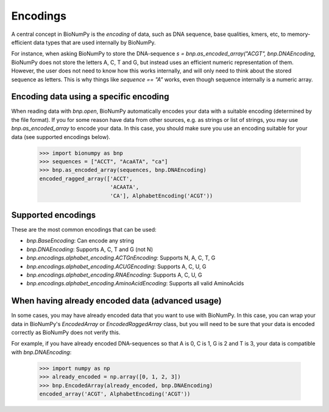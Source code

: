
Encodings
~~~~~~~~~
A central concept in BioNumPy is the *encoding* of data, such as DNA sequence, base qualities, kmers, etc, to memory-efficient data types that are used internally by BioNumPy.

For instance, when asking BioNumPy to store the DNA-sequence `s = bnp.as_encoded_array("ACGT", bnp.DNAEncoding`, BioNumPy does not store the letters A, C, T and G, but instead uses an efficient numeric representation of them. However, the user does not need to know how this works internally, and will only need to think about the stored sequence as letters. This is why things like `sequence == "A"` works, even though sequence internally is a numeric array.


Encoding data using a specific encoding
---------------------------------------
When reading data with `bnp.open`, BioNumPy automatically encodes your data with a suitable encoding (determined by the file format). If you for some reason have data from other sources, e.g. as strings or list of strings, you may use `bnp.as_encoded_array` to encode your data. In this case, you should make sure you use an encoding suitable for your data (see supported encodings below).

    >>> import bionumpy as bnp
    >>> sequences = ["ACCT", "AcaATA", "ca"]
    >>> bnp.as_encoded_array(sequences, bnp.DNAEncoding)
    encoded_ragged_array(['ACCT',
                          'ACAATA',
                          'CA'], AlphabetEncoding('ACGT'))

Supported encodings
---------------------
These are the most common encodings that can be used:

* `bnp.BaseEncoding`: Can encode any string
* `bnp.DNAEncoding`: Supports A, C, T and G (not N)
* `bnp.encodings.alphabet_encoding.ACTGnEncoding`: Supports N, A, C, T, G
* `bnp.encodings.alphabet_encoding.ACUGEncoding`: Supports A, C, U, G
* `bnp.encodings.alphabet_encoding.RNAEncoding`: Supports A, C, U, G
* `bnp.encodings.alphabet_encoding.AminoAcidEncoding`: Supports all valid AminoAcids


When having already encoded data (advanced usage)
--------------------------------------------------
In some cases, you may have already encoded data that you want to use with BioNumPy. In this case, you can wrap your data in BioNumPy's `EncodedArray` or `EncodedRaggedArray` class, but you will need to be sure that your data is encoded correctly as BioNumPy does not verify this.

For example, if you have already encoded DNA-sequences so that A is 0, C is 1, G is 2 and T is 3, your data is compatible with `bnp.DNAEncoding`:

	>>> import numpy as np
	>>> already_encoded = np.array([0, 1, 2, 3])
	>>> bnp.EncodedArray(already_encoded, bnp.DNAEncoding)
	encoded_array('ACGT', AlphabetEncoding('ACGT'))




